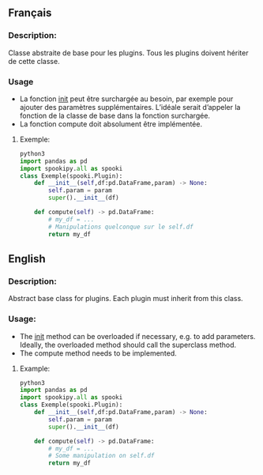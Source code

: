 ** Français

*** Description:

Classe abstraite de base pour les plugins. 
Tous les plugins doivent hériter de cette classe.

*** Usage
- La fonction __init__ peut être surchargée au besoin, par exemple pour ajouter des paramètres supplémentaires. L’idéale serait d’appeler la fonction de la classe de base dans la fonction surchargée.
- La fonction compute doit absolument être implémentée.

**** Exemple:

    #+BEGIN_SRC python
        python3
        import pandas as pd
        import spookipy.all as spooki
        class Exemple(spooki.Plugin):
            def __init__(self,df:pd.DataFrame,param) -> None:
                self.param = param
                super().__init__(df)

            def compute(self) -> pd.DataFrame:
                # my_df = ...
                # Manipulations quelconque sur le self.df 
                return my_df
    #+END_SRC

** English

*** Description:

Abstract base class for plugins.
Each plugin must inherit from this class.

*** Usage:
- The __init__ method can be overloaded if necessary, e.g. to add parameters. Ideally, the overloaded method should call the superclass method.
- The compute method needs to be implemented.

**** Example:

    #+BEGIN_SRC python
        python3
        import pandas as pd
        import spookipy.all as spooki
        class Exemple(spooki.Plugin):
            def __init__(self,df:pd.DataFrame,param) -> None:
                self.param = param
                super().__init__(df)

            def compute(self) -> pd.DataFrame:
                # my_df = ...
                # Some manipulation on self.df 
                return my_df
    #+END_SRC
